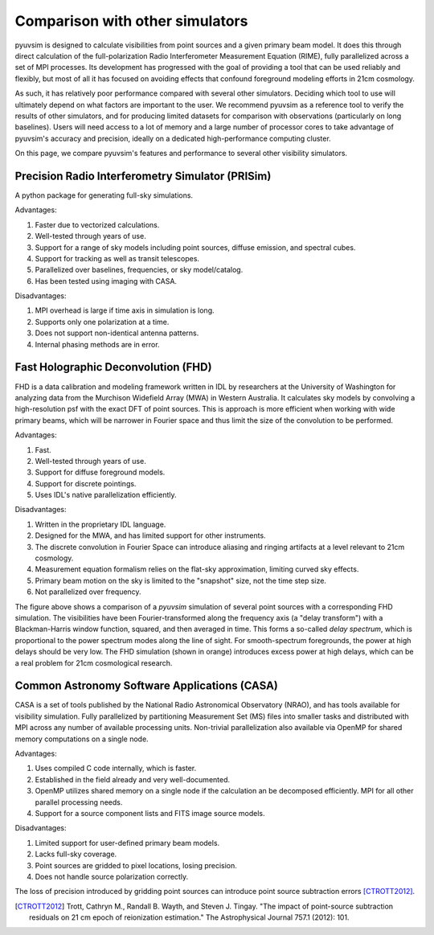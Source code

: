 
Comparison with other simulators
================================

pyuvsim is designed to calculate visibilities from point sources and a given primary beam model. It does this through direct calculation of the full-polarization Radio Interferometer Measurement Equation (RIME), fully parallelized across a set of MPI processes. Its development has progressed with the goal of providing a tool that can be used reliably and flexibly, but most of all it has focused on avoiding effects that confound foreground modeling efforts in 21cm cosmology.

As such, it has relatively poor performance compared with several other simulators. Deciding which tool to use will ultimately depend on what factors are important to the user. We recommend pyuvsim as a reference tool to verify the results of other simulators, and for producing limited datasets for comparison with observations (particularly on long baselines). Users will need access to a lot of memory and a large number of processor cores to take advantage of pyuvsim's accuracy and precision, ideally on a dedicated high-performance computing cluster.

On this page, we compare pyuvsim's features and performance to several other visibility simulators.

Precision Radio Interferometry Simulator (PRISim)
^^^^^^^^^^^^^^^^^^^^^^^^^^^^^^^^^^^^^^^^^^^^^^^^^

A python package for generating full-sky simulations.

Advantages:

1. Faster due to vectorized calculations. 
2. Well-tested through years of use.
3. Support for a range of sky models including point sources, diffuse emission, and spectral cubes.
4. Support for tracking as well as transit telescopes.
5. Parallelized over baselines, frequencies, or sky model/catalog.
6. Has been tested using imaging with CASA.

Disadvantages:

1. MPI overhead is large if time axis in simulation is long.
2. Supports only one polarization at a time.
3. Does not support non-identical antenna patterns.
4. Internal phasing methods are in error.

Fast Holographic Deconvolution (FHD)
^^^^^^^^^^^^^^^^^^^^^^^^^^^^^^^^^^^^

FHD is a data calibration and modeling framework written in IDL by researchers at the University of Washington for analyzing data from the Murchison Widefield Array (MWA) in Western Australia. It calculates sky models by convolving a high-resolution psf with the exact DFT of point sources. This is approach is more efficient when working with wide primary beams, which will be narrower in Fourier space and thus limit the size of the convolution to be performed.

Advantages:

1. Fast.
2. Well-tested through years of use.
3. Support for diffuse foreground models.
4. Support for discrete pointings.
5. Uses IDL's native parallelization efficiently.

Disadvantages:

1. Written in the proprietary IDL language.
2. Designed for the MWA, and has limited support for other instruments.
3. The discrete convolution in Fourier Space can introduce aliasing and ringing artifacts at a level relevant to 21cm cosmology.
4. Measurement equation formalism relies on the flat-sky approximation, limiting curved sky effects.
5. Primary beam motion on the sky is limited to the "snapshot" size, not the time step size.
6. Not parallelized over frequency.

.. image:: fhd_uvsim_compare.png
    :width: 600
    :alt: Delay-spectrum comparison of FHD and pyuvsim point source simulations.

The figure above shows a comparison of a `pyuvsim` simulation of several point sources with a corresponding FHD simulation. The visibilities have been Fourier-transformed along the frequency axis (a "delay transform") with a Blackman-Harris window function, squared, and then averaged in time. This forms a so-called *delay spectrum*, which is proportional to the power spectrum modes along the line of sight. For smooth-spectrum foregrounds, the power at high delays should be very low. The FHD simulation (shown in orange) introduces excess power at high delays, which can be a real problem for 21cm cosmological research.

Common Astronomy Software Applications (CASA)
^^^^^^^^^^^^^^^^^^^^^^^^^^^^^^^^^^^^^^^^^^^^^

CASA is a set of tools published by the National Radio Astronomical Observatory (NRAO), and has tools available for visibility simulation. Fully parallelized by partitioning Measurement Set (MS) files into smaller tasks and distributed with MPI across any number of available processing units. Non-trivial parallelization also available via OpenMP for shared memory computations on a single node.

Advantages:

1. Uses compiled C code internally, which is faster.
2. Established in the field already and very well-documented.
3. OpenMP utilizes shared memory on a single node if the calculation an be decomposed efficiently. MPI for all other parallel processing needs.
4. Support for a source component lists and FITS image source models.

Disadvantages:

1. Limited support for user-defined primary beam models.
2. Lacks full-sky coverage.
3. Point sources are gridded to pixel locations, losing precision.
4. Does not handle source polarization correctly.

The loss of precision introduced by gridding point sources can introduce point source subtraction errors [CTROTT2012]_.


.. [CTROTT2012]
   Trott, Cathryn M., Randall B. Wayth, and Steven J. Tingay. "The impact of point-source subtraction residuals on 21 cm epoch of reionization estimation." The Astrophysical Journal 757.1 (2012): 101.
